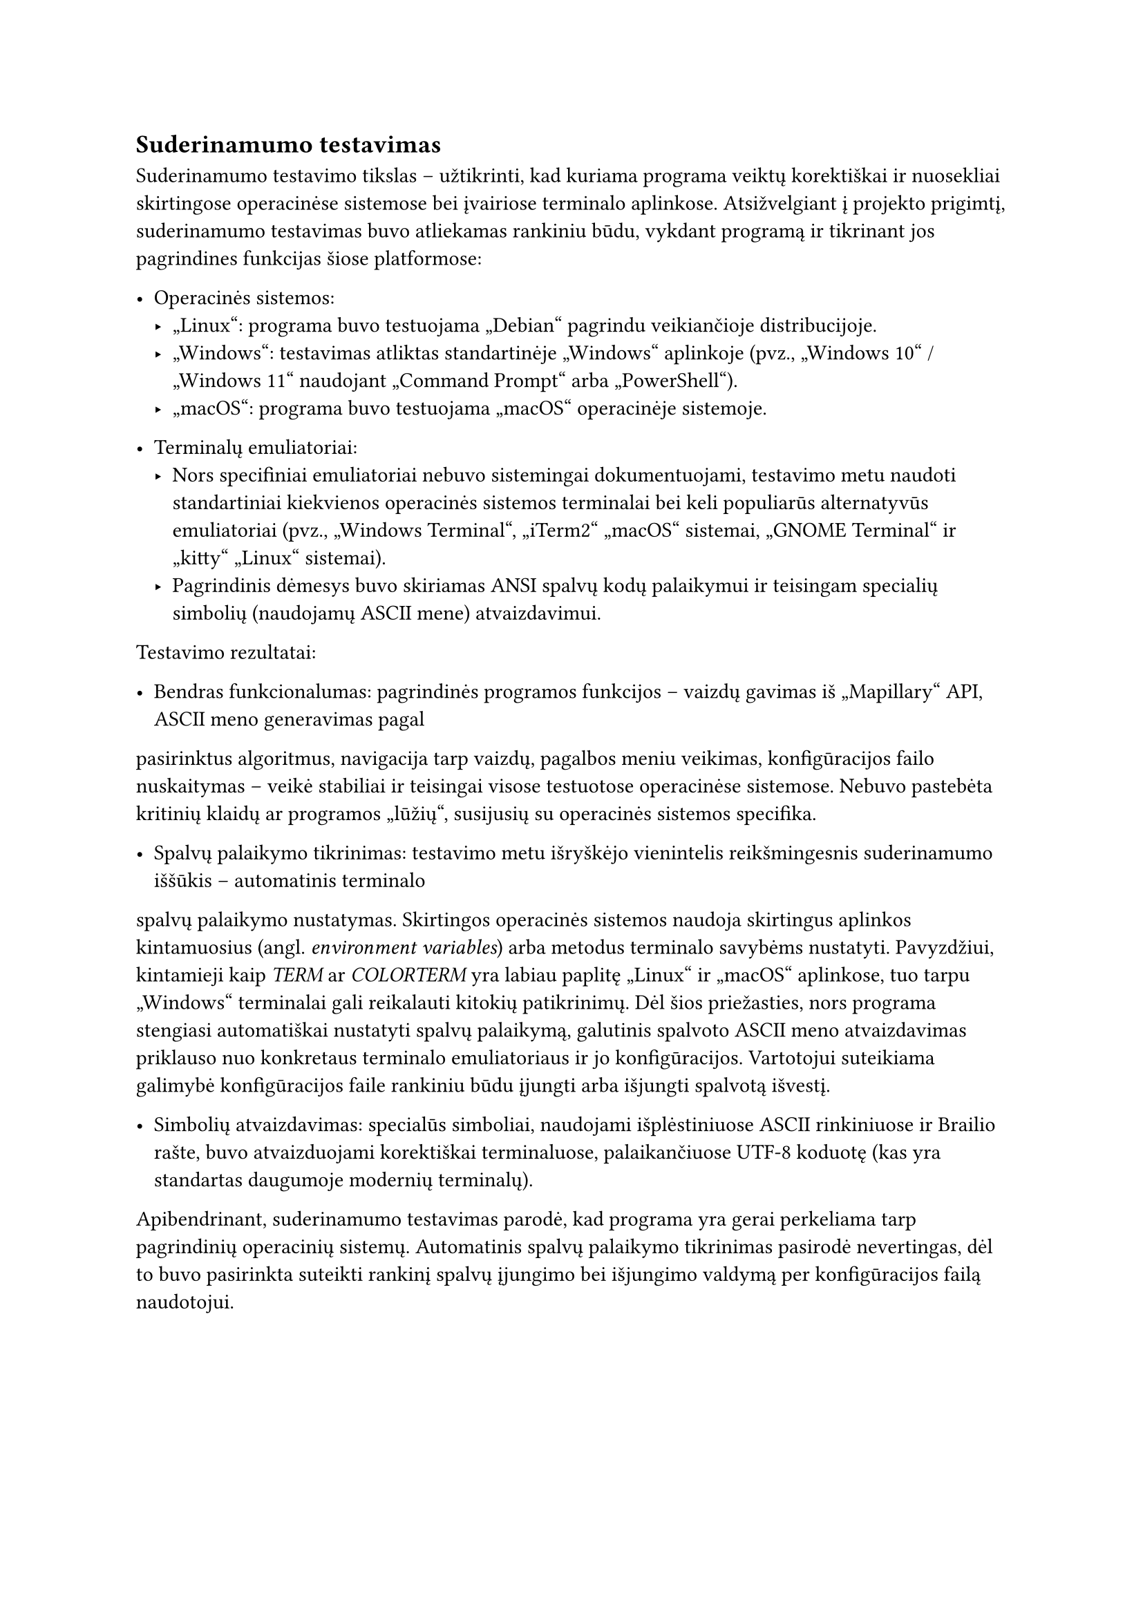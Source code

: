 == Suderinamumo testavimas

Suderinamumo testavimo tikslas – užtikrinti, kad kuriama programa veiktų korektiškai ir nuosekliai skirtingose
operacinėse sistemose bei įvairiose terminalo aplinkose. Atsižvelgiant į projekto prigimtį, suderinamumo
testavimas buvo atliekamas rankiniu būdu, vykdant programą ir tikrinant jos pagrindines funkcijas šiose platformose:

- Operacinės sistemos:
  - „Linux“: programa buvo testuojama „Debian“ pagrindu veikiančioje distribucijoje.
  - „Windows“: testavimas atliktas standartinėje „Windows“ aplinkoje (pvz., „Windows 10“ / „Windows 11“ naudojant „Command Prompt“ arba „PowerShell“).
  - „macOS“: programa buvo testuojama „macOS“ operacinėje sistemoje.

- Terminalų emuliatoriai:
  - Nors specifiniai emuliatoriai nebuvo sistemingai dokumentuojami, testavimo metu naudoti standartiniai kiekvienos operacinės sistemos
    terminalai bei keli populiarūs alternatyvūs emuliatoriai (pvz., „Windows Terminal“, „iTerm2“ „macOS“ sistemai, „GNOME Terminal“ ir
    „kitty“ „Linux“ sistemai).
  - Pagrindinis dėmesys buvo skiriamas ANSI spalvų kodų palaikymui ir teisingam specialių simbolių (naudojamų ASCII mene) atvaizdavimui.

Testavimo rezultatai:

- Bendras funkcionalumas: pagrindinės programos funkcijos – vaizdų gavimas iš „Mapillary“ API, ASCII meno generavimas pagal
pasirinktus algoritmus, navigacija tarp vaizdų, pagalbos meniu veikimas, konfigūracijos failo nuskaitymas –
veikė stabiliai ir teisingai visose testuotose operacinėse sistemose. Nebuvo pastebėta kritinių klaidų ar programos „lūžių“,
susijusių su operacinės sistemos specifika.

- Spalvų palaikymo tikrinimas: testavimo metu išryškėjo vienintelis reikšmingesnis suderinamumo iššūkis – automatinis terminalo
spalvų palaikymo nustatymas. Skirtingos operacinės sistemos naudoja skirtingus aplinkos kintamuosius (angl. _environment variables_)
arba metodus terminalo savybėms nustatyti. Pavyzdžiui, kintamieji kaip _TERM_ ar _COLORTERM_ yra labiau paplitę „Linux“ ir „macOS“
aplinkose, tuo tarpu „Windows“ terminalai gali reikalauti kitokių patikrinimų. Dėl šios priežasties, nors programa stengiasi automatiškai
nustatyti spalvų palaikymą, galutinis spalvoto ASCII meno atvaizdavimas priklauso nuo konkretaus terminalo emuliatoriaus ir jo
konfigūracijos. Vartotojui suteikiama galimybė konfigūracijos faile rankiniu būdu įjungti arba išjungti spalvotą išvestį.

- Simbolių atvaizdavimas: specialūs simboliai, naudojami išplėstiniuose ASCII rinkiniuose ir Brailio rašte,
  buvo atvaizduojami korektiškai terminaluose, palaikančiuose UTF-8 koduotę (kas yra standartas daugumoje modernių terminalų).

Apibendrinant, suderinamumo testavimas parodė, kad programa yra gerai perkeliama tarp pagrindinių operacinių sistemų.
Automatinis spalvų palaikymo tikrinimas pasirodė nevertingas, dėl to buvo pasirinkta suteikti rankinį spalvų
įjungimo bei išjungimo valdymą per konfigūracijos failą naudotojui.
